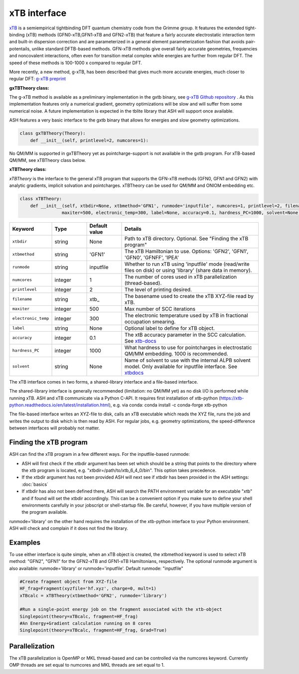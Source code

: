 xTB interface
======================================

`xTB <https://xtb-docs.readthedocs.io>`_  is a semiempirical tightbinding DFT quantum chemistry code from the Grimme group.
It features the extended tight-binding (xTB) methods (GFN0-xTB,GFN1-xTB and GFN2-xTB) that feature a fairly accurate 
electrostatic interaction term and built-in dispersion correction and are parameterized in a general element parameterization 
fashion that avoids pair-potentails, unlike standard DFTB-based methods.
GFN-xTB methods give overall fairly accurate geometries, frequencies and noncovalent interactions, 
often even for transition metal complex while energies are further from regular DFT. 
The speed of these methods is 100-1000 x compared to regular DFT.

More recently, a new method, g-xTB, has been described that gives much more accurate energies, much closer to regular DFT:
`g-xTB preprint <https://chemrxiv.org/engage/chemrxiv/article-details/685434533ba0887c335fc974>`_

**gxTBTheory class:**

The g-xTB method is available as a preliminary implementation in the gxtb binary, 
see `g-xTB Github repository <https://github.com/grimme-lab/g-xtb>`_ .
As this implementation features only a numerical gradient, 
geometry optimizations will be slow and will suffer from some numerical noise.
A future implementation is expected in the tblite library that ASH will support once available.

ASH features a very basic interface to the gxtb binary that allows for energies and slow geometry optimizations.

.. code-block:: python

  class gxTBTheory(Theory):
      def __init__(self, printlevel=2, numcores=1):

No QM/MM is supported in gxTBTheory yet as pointcharge-support is not available in the gxtb program. For xTB-based QM/MM, see xTBTheory class below.


**xTBTheory class:**

*xTBTheory* is the interface to the general xTB program that supports the GFN-xTB methods (GFN0, GFN1 and GFN2) with analytic
gradients, implicit solvation and pointcharges.
xTBTheory can be used for QM/MM and ONIOM embedding etc.

.. code-block:: python

    class xTBTheory:
        def __init__(self, xtbdir=None, xtbmethod='GFN1', runmode='inputfile', numcores=1, printlevel=2, filename='xtb_',
                    maxiter=500, electronic_temp=300, label=None, accuracy=0.1, hardness_PC=1000, solvent=None):

.. list-table::
   :widths: 15 15 15 60
   :header-rows: 1

   * - Keyword
     - Type
     - Default value
     - Details
   * - ``xtbdir``
     - string
     - None
     - Path to xTB directory. Optional. See "Finding the xTB program"
   * - ``xtbmethod``
     - string
     - 'GFN1'
     - The xTB Hamiltonian to use. Options: 'GFN2', 'GFN1', 'GFN0', 'GFNFF', 'IPEA'
   * - ``runmode``
     - string
     - inputfile
     - Whether to run xTB using 'inputfile' mode (read/write files on disk) or using 'library' (share data in memory).
   * - ``numcores``
     - integer
     - 1
     - The number of cores used in xTB parallelization (thread-based).
   * - ``printlevel``
     - integer
     - 2
     - The level of printing desired.
   * - ``filename``
     - string
     - xtb\_
     - The basename used to create the xTB XYZ-file read by xTB.
   * - ``maxiter``
     - integer
     - 500
     - Max number of SCC iterations
   * - ``electronic_temp``
     - integer
     - 300
     - The electronic temperature used by xTB in fractional occupation smearing.
   * - ``label``
     - string
     - None
     - Optional label to define for xTB object.
   * - ``accuracy``
     - integer
     - 0.1
     - The xtB accuracy parameter in the SCC calculation. See `xtb-docs <https://xtb-docs.readthedocs.io/en/latest/sp.html?highlight=accuracy#accuracy-and-iterations>`_ 
   * - ``hardness_PC``
     - integer
     - 1000
     - What hardness to use for pointcharges in electrostatic QM/MM embedding. 1000 is recommended.
   * - ``solvent``
     - string
     - None
     - Name of solvent to use with the internal ALPB solvent model. Only available for inputfile interface. See `xtbdocs <https://xtb-docs.readthedocs.io/en/latest/gbsa.html#implicit-solvation>`_ 

The xTB interface comes in two forms, a shared-library interface and a file-based interface.

The shared-library interface is generally recommended (limitation: no QM/MM yet) as no disk I/O is performed while running xTB. ASH and xTB communicate via a Python C-API.
It requires first installation of xtb-python (https://xtb-python.readthedocs.io/en/latest/installation.html), e.g. via conda: conda install -c conda-forge xtb-python

The file-based interface writes an XYZ-file to disk, calls an xTB executable which reads the XYZ file, runs the job and writes the output to disk which is then read by ASH.
For regular jobs, e.g. geometry optimizations, the speed-difference between interfaces will probably not matter.

################################
Finding the xTB program
################################

ASH can find the xTB program in a few different ways. For the inputfile-based runmode:

- ASH will first check if the xtbdir argument has been set which should be a string that points to the directory where the xtb program is located, e.g. "xtbdir=/path/to/xtb_6_4_0/bin". This option takes precedence.
- If the xtbdir argument has not been provided ASH will next see if xtbdir has been provided in the ASH settings: :doc:`basics`
- If xtbdir has also not been defined there, ASH will search the PATH environment variable for an executable "xtb" and if found will set the xtbdir accordingly. This can be a convenient option if you make sure to define your shell environments carefully in your jobscript or shell-startup file. Be careful, however, if you have multiple version of the program available.

runmode='library' on the other hand requires the installation of the xtb-python interface to your Python environment. ASH will check and complain if it does not find the library. 

################################
Examples
################################

To use either interface is quite simple, when an xTB object is created, the xtbmethod keyword is used to select xTB method: "GFN2", "GFN1" for the GFN2-xTB and GFN1-xTB Hamiltonians, respectively.
The optional runmode argument is also available: runmode='library' or runmode='inputfile'. Default runmode: "inputfile"


.. code-block:: python

    #Create fragment object from XYZ-file
    HF_frag=Fragment(xyzfile='hf.xyz', charge=0, mult=1)
    xTBcalc = xTBTheory(xtbmethod='GFN2', runmode='library')

    #Run a single-point energy job on the fragment associated with the xtb-object
    Singlepoint(theory=xTBcalc, fragment=HF_frag)
    #An Energy+Gradient calculation running on 8 cores
    Singlepoint(theory=xTBcalc, fragment=HF_frag, Grad=True)



################################
Parallelization
################################
The xTB parallelization is OpenMP or MKL thread-based and can be controlled via the numcores keyword.
Currently OMP threads are set equal to numcores and MKL threads are set equal to 1.